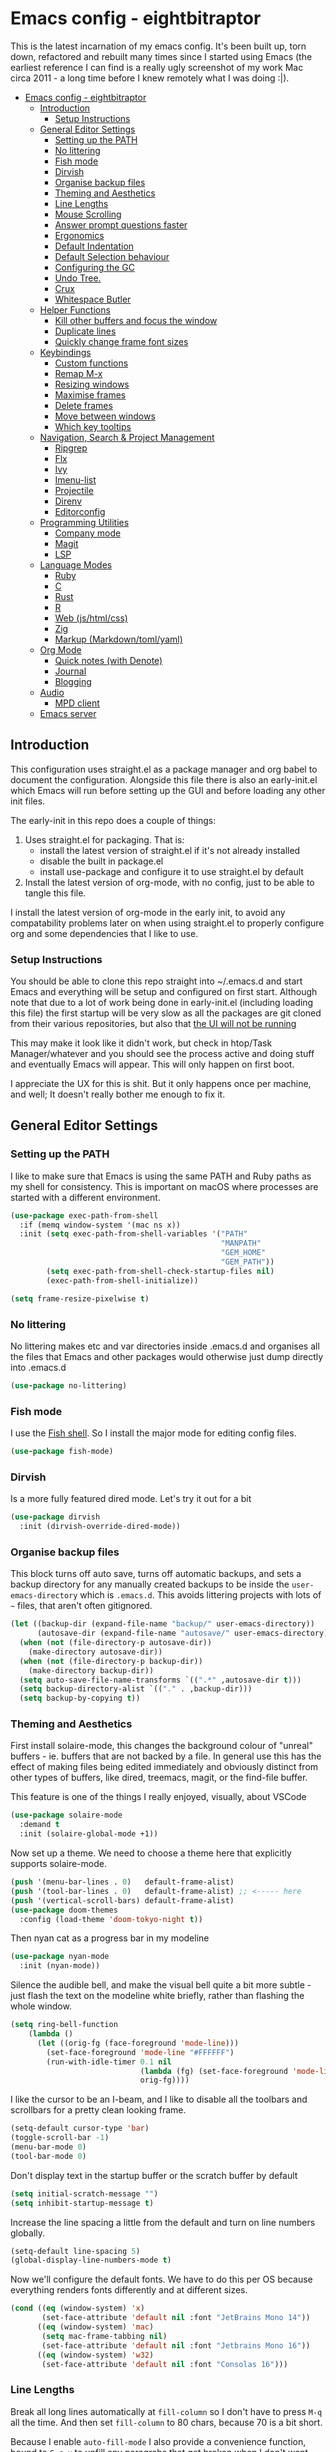#+TITLE Main Emacs Configuration File
#+AUTHOR Matthew Valentine-House
#+STARTUP overview

* Emacs config - eightbitraptor
:PROPERTIES:
:TOC: :include all
:END:


[[https://user-images.githubusercontent.com/31869/201213452-ad555d25-565d-4550-bffc-c64b00170de4.png]]

This is the latest incarnation of my emacs config. It's been built up, torn
down, refactored and rebuilt many times since I started using Emacs (the
earliest reference I can find is a really ugly screenshot of my work Mac circa
2011 - a long time before I knew remotely what I was doing :|).

:CONTENTS:
- [[#emacs-config---eightbitraptor][Emacs config - eightbitraptor]]
  - [[#introduction][Introduction]]
    - [[#setup-instructions][Setup Instructions]]
  - [[#general-editor-settings][General Editor Settings]]
    - [[#setting-up-the-path][Setting up the PATH]]
    - [[#no-littering][No littering]]
    - [[#fish-mode][Fish mode]]
    - [[#dirvish][Dirvish]]
    - [[#organise-backup-files][Organise backup files]]
    - [[#theming-and-aesthetics][Theming and Aesthetics]]
    - [[#line-lengths][Line Lengths]]
    - [[#mouse-scrolling][Mouse Scrolling]]
    - [[#answer-prompt-questions-faster][Answer prompt questions faster]]
    - [[#ergonomics][Ergonomics]]
    - [[#default-indentation][Default Indentation]]
    - [[#default-selection-behaviour][Default Selection behaviour]]
    - [[#configuring-the-gc][Configuring the GC]]
    - [[#undo-tree][Undo Tree.]]
    - [[#crux][Crux]]
    - [[#whitespace-butler][Whitespace Butler]]
  - [[#helper-functions][Helper Functions]]
    - [[#kill-other-buffers-and-focus-the-window][Kill other buffers and focus the window]]
    - [[#duplicate-lines][Duplicate lines]]
    - [[#quickly-change-frame-font-sizes][Quickly change frame font sizes]]
  - [[#keybindings][Keybindings]]
    - [[#custom-functions][Custom functions]]
    - [[#remap-m-x][Remap M-x]]
    - [[#resizing-windows][Resizing windows]]
    - [[#maximise-frames][Maximise frames]]
    - [[#delete-frames][Delete frames]]
    - [[#move-between-windows][Move between windows]]
    - [[#which-key-tooltips][Which key tooltips]]
  - [[#navigation-search--project-management][Navigation, Search & Project Management]]
    - [[#ripgrep][Ripgrep]]
    - [[#flx][Flx]]
    - [[#ivy][Ivy]]
    - [[#imenu-list][Imenu-list]]
    - [[#projectile][Projectile]]
    - [[#direnv][Direnv]]
    - [[#editorconfig][Editorconfig]]
  - [[#programming-utilities][Programming Utilities]]
    - [[#company-mode][Company mode]]
    - [[#magit][Magit]]
    - [[#lsp][LSP]]
  - [[#language-modes][Language Modes]]
    - [[#ruby][Ruby]]
    - [[#c][C]]
    - [[#rust][Rust]]
    - [[#r][R]]
    - [[#web-jshtmlcss][Web (js/html/css)]]
    - [[#zig][Zig]]
    - [[#markup-markdowntomlyaml][Markup (Markdown/toml/yaml)]]
  - [[#org-mode][Org Mode]]
    - [[#quick-notes-with-denote][Quick notes (with Denote)]]
    - [[#journal][Journal]]
    - [[#blogging][Blogging]]
  - [[#audio][Audio]]
    - [[#mpd-client][MPD client]]
  - [[#emacs-server][Emacs server]]
:END:


** Introduction

This configuration uses straight.el as a package manager and org babel to
document the configuration. Alongside this file there is also an early-init.el
which Emacs will run before setting up the GUI and before loading any other init
files.

The early-init in this repo does a couple of things:

1. Uses straight.el for packaging. That is:
   - install the latest version of straight.el if it's not already installed
   - disable the built in package.el
   - install use-package and configure it to use straight.el by
     default
2. Install the latest version of org-mode, with no config, just to be able to
   tangle this file.

I install the latest version of org-mode in the early init, to avoid any
compatability problems later on when using straight.el to properly configure org
and some dependencies that I like to use.

*** Setup Instructions

You should be able to clone this repo straight into ~/.emacs.d and start Emacs
and everything will be setup and configured on first start. Although note that
due to a lot of work being done in early-init.el (including loading this file)
the first startup will be very slow as all the packages are git cloned from
their various repositories, but also that _the UI will not be running_

This may make it look like it didn't work, but check in htop/Task
Manager/whatever and you should see the process active and doing stuff and
eventually Emacs will appear. This will only happen on first boot.

I appreciate the UX for this is shit. But it only happens once per machine, and
well; It doesn't really bother me enough to fix it.

** General Editor Settings

*** Setting up the PATH

I like to make sure that Emacs is using the same PATH and Ruby paths as my shell
for consistency. This is important on macOS where processes are started with a
different environment.

#+begin_src emacs-lisp
  (use-package exec-path-from-shell
    :if (memq window-system '(mac ns x))
    :init (setq exec-path-from-shell-variables '("PATH"
                                                 "MANPATH"
                                                 "GEM_HOME"
                                                 "GEM_PATH"))
          (setq exec-path-from-shell-check-startup-files nil)
          (exec-path-from-shell-initialize))

  (setq frame-resize-pixelwise t)
#+end_src

*** No littering

No littering makes etc and var directories inside .emacs.d and organises all the
files that Emacs and other packages would otherwise just dump directly into
.emacs.d

#+begin_src emacs-lisp
  (use-package no-littering)
#+end_src


*** Fish mode

I use the [[https://fishshell.com/][Fish shell]]. So I install the major mode for editing config
files.

#+begin_src emacs-lisp
  (use-package fish-mode)
#+end_src

*** Dirvish

Is a more fully featured dired mode. Let's try it out for a bit

#+begin_src emacs-lisp
  (use-package dirvish
    :init (dirvish-override-dired-mode))
#+end_src

*** Organise backup files

This block turns off auto save, turns off automatic backups, and sets a backup
directory for any manually created backups to be inside the
~user-emacs-directory~ which is ~.emacs.d~. This avoids littering projects with
lots of ~~~ files, that aren't often gitignored.

#+begin_src emacs-lisp
  (let ((backup-dir (expand-file-name "backup/" user-emacs-directory))
        (autosave-dir (expand-file-name "autosave/" user-emacs-directory)))
    (when (not (file-directory-p autosave-dir))
      (make-directory autosave-dir))
    (when (not (file-directory-p backup-dir))
      (make-directory backup-dir))
    (setq auto-save-file-name-transforms `((".*" ,autosave-dir t)))
    (setq backup-directory-alist `(("." . ,backup-dir)))
    (setq backup-by-copying t))
#+end_src

*** Theming and Aesthetics

First install solaire-mode, this changes the background colour of "unreal"
buffers - ie. buffers that are not backed by a file. In general use this has the
effect of making files being edited immediately and obviously distinct from
other types of buffers, like dired, treemacs, magit, or the find-file buffer.

This feature is one of the things I really enjoyed, visually, about VSCode

#+begin_src emacs-lisp
  (use-package solaire-mode
    :demand t
    :init (solaire-global-mode +1))
#+end_src

Now set up a theme. We need to choose a theme here that explicitly supports
solaire-mode.

#+begin_src emacs-lisp
  (push '(menu-bar-lines . 0)   default-frame-alist)
  (push '(tool-bar-lines . 0)   default-frame-alist) ;; <----- here
  (push '(vertical-scroll-bars) default-frame-alist)
  (use-package doom-themes
    :config (load-theme 'doom-tokyo-night t))
#+end_src

Then nyan cat as a progress bar in my modeline

#+begin_src emacs-lisp
  (use-package nyan-mode
    :init (nyan-mode))
#+end_src

Silence the audible bell, and make the visual bell quite a bit more subtle -
just flash the text on the modeline white briefly, rather than flashing the
whole window.

#+begin_src emacs-lisp
  (setq ring-bell-function
      (lambda ()
        (let ((orig-fg (face-foreground 'mode-line)))
          (set-face-foreground 'mode-line "#FFFFFF")
          (run-with-idle-timer 0.1 nil
                               (lambda (fg) (set-face-foreground 'mode-line fg))
                               orig-fg))))
#+end_src

I like the cursor to be an I-beam, and I like to disable all the toolbars and
scrollbars for a pretty clean looking frame.

#+begin_src emacs-lisp
  (setq-default cursor-type 'bar)
  (toggle-scroll-bar -1)
  (menu-bar-mode 0)
  (tool-bar-mode 0)
#+end_src

Don't display text in the startup buffer or the scratch buffer by default

#+begin_src emacs-lisp
  (setq initial-scratch-message "")
  (setq inhibit-startup-message t)
#+end_src

Increase the line spacing a little from the default and turn on line numbers
globally.

#+begin_src emacs-lisp
  (setq-default line-spacing 5)
  (global-display-line-numbers-mode t)
#+end_src

Now we'll configure the default fonts. We have to do this per OS because
everything renders fonts differently and at different sizes.

#+begin_src emacs-lisp
  (cond ((eq (window-system) 'x)
         (set-face-attribute 'default nil :font "JetBrains Mono 14"))
        ((eq (window-system) 'mac)
         (setq mac-frame-tabbing nil)
         (set-face-attribute 'default nil :font "Jetbrains Mono 16"))
        ((eq (window-system) 'w32)
         (set-face-attribute 'default nil :font "Consolas 16")))
#+end_src

*** Line Lengths

Break all long lines automatically at ~fill-column~ so I don't have to press
~M-q~ all the time. And then set ~fill-column~ to 80 chars, because 70 is a bit short.

Because I enable ~auto-fill-mode~ I also provide a convenience
function, bound to ~C-c u~ to unfill any paragrahs that get broken
when I don't want them to be.

#+begin_src emacs-lisp
  (setq-default fill-column 80)
  (add-hook 'text-mode-hook 'turn-on-auto-fill)

  (defun unfill-paragraph ()
    (interactive)
    (let ((fill-column (point-max)))
      (fill-paragraph nil)))
  (global-set-key (kbd "C-u") 'unfill-paragraph)
#+end_src

Also enable a vertical ruler at 80 columns using
~display-fill-column-indicator-mode~ everywhere.

#+begin_src emacs-lisp
  (global-display-fill-column-indicator-mode)
#+end_src

*** Mouse Scrolling

This controls how many lines the mouse wheel scrolls by.

#+begin_src emacs-lisp
  (setq mouse-wheel-scroll-amount '(1 ((shift) . 1) ((control) . nil)))
#+end_src

*** Answer prompt questions faster

Use y/n in prompts instead of having to explicitly type yes or no

#+begin_src emacs-lisp
  (fset 'yes-or-no-p 'y-or-n-p)
#+end_src

*** Ergonomics

I always used to smash these keys accidentally and they'd do random
stuff. I was bad at typing!

I don't think I've had this problem since I changed to using split
ergo keyboards, so I'm not sure whether it's still relevant or
not. At some point I'll get around to testing that...

#+begin_src emacs-lisp
  (when window-system
    ((lambda ()
       (global-unset-key "\C-z")
       (global-unset-key "\C-x\C-z"))))
#+end_src

Also enable Auto-revert mode globally. I do a lot of stuff on the command line
and in other tools, it's nice to not have to get hit with the prompt when I
switch back to Emacs and try to edit something.

#+begin_src emacs-lisp
  (setq global-auto-revert-mode 1)
#+end_src

*** Default Indentation

Default to 4 spaces as an indent everywhere. Obviously other modes are
going to override this as necessary, but I like a 4 space indent
generally.

#+begin_src emacs-lisp
  (setq-default indent-tabs-mode nil)
  (setq-default c-basic-offset 4)
#+end_src

*** Default Selection behaviour

And turn on ~delete-selection-mode~. This makes emacs visual selection
behave much more like "modern" editors. ie. when you select stuff and
start typing your text will _replace_ the selected text, and you can
highlight text and then hit backspace to delete it.

Without this minor mode enabled Emacs will start inserting text
wherever the point is located (often at the end of the selection), and
not actually remove the seletion.

#+begin_src emacs-lisp
  (delete-selection-mode t)
#+end_src

*** Configuring the GC

Here we increase the number of bytes that are required to be allocated before
starting a GC. This is mostly to appease lsp-mode later on this file, which does
a lot of async json communication and generates a lot of garbage

#+begin_src emacs-lisp
  (setq gc-cons-threshold 100000000)
  (setq read-process-output-max (* 1024 1024))
#+end_src

*** Undo Tree.

This package is magical, it lets you see the entire edit history of
your file as a tree instead of a linear series of changes. It also
provides a way of visualising the tree, so you can get back basically
any change you make while editing a file.

#+begin_src emacs-lisp
    (use-package undo-tree
      :init (setq undo-tree-auto-save-history nil
                  undo-tree-history-directory-alist '("~/.emacs.d/autosave/"))

      :config (global-undo-tree-mode))
#+end_src

*** Crux

Crux really is a collection of really useful extensions! The ones I
like are:

- ~crux-move-beginning-of-line~ bounces between the first non
  whitespace char in the line and the actual beginning of the line
- ~crux-smart-open-line-above~ Inserts a new line above the point and
  indents it according to the context. Basically the same as ~O~ in
  Vim.
- ~crux-smart-kill-line~ kills from the point to the end of the line,
  then when pressed again, kills the rest of the line. Just means I
  can usually hit ~C-k~ twice instead of ~C-a C-k~ which is quicker.

#+begin_src emacs-lisp
  (use-package crux
    :bind (("C-a" . crux-move-beginning-of-line)
           ("C-o" . crux-smart-open-line-above)
           ("C-k" . crux-smart-kill-line)))

#+end_src

*** Whitespace Butler

Makes sure I don't accidentally commit loads of bad whitespace.

#+begin_src
  (use-package ws-butler
    :init (setq ws-butler-keep-whitespace-before-point nil)
    (ws-butler-global-mode))
#+end_src

** Helper Functions

A few things that I've found useful over the years. They should
already be pretty well documented - just checkout the function
documentation.

*** Kill other buffers and focus the window

#+begin_src emacs-lisp
  (defun kill-other-buffers ()
    "Make the current buffer the only focus, and kill other buffers
  that are associated with files."
    (interactive)
    (delete-other-windows)
    (mapc 'kill-buffer
          (delq (current-buffer)
                (remove nil (mapcar #'(lambda (b) (when (buffer-file-name b) b))
                                    (buffer-list))))))

#+end_src

*** Duplicate lines

#+begin_src emacs-lisp
  (defun duplicate-line (arg)
    "Duplicate current line, leaving point in lower line."
    (interactive "*p")
    ;; save the point for undo
    (setq buffer-undo-list (cons (point) buffer-undo-list))
    ;; local variables for start and end of line
    (let ((bol (save-excursion (beginning-of-line) (point)))
          eol)
      (save-excursion
        ;; don't use forward-line for this, because you would have
        ;; to check whether you are at the end of the buffer
        (end-of-line)
        (setq eol (point))

        ;; store the line and disable the recording of undo information
        (let ((line (buffer-substring bol eol))
              (buffer-undo-list t)
              (count arg))
          ;; insert the line arg times
          (while (> count 0)
            (newline)         ;; because there is no newline in 'line'
            (insert line)
            (setq count (1- count)))
          )

        ;; create the undo information
        (setq buffer-undo-list (cons (cons eol (point)) buffer-undo-list)))
      ) ; end-of-let

    ;; put the point in the lowest line and return
    (next-line arg))
#+end_src

*** Quickly change frame font sizes

Useful when sharing my screen on a vidoe call so the font can be
legible on the recording.

#+begin_src emacs-lisp
  (defun my-alter-frame-font-size (fn)
    (let* ((current-font-name (frame-parameter nil 'font))
           (decomposed-font-name (x-decompose-font-name current-font-name))
           (font-size (string-to-number (aref decomposed-font-name 5))))
      (aset decomposed-font-name 5 (number-to-string (funcall fn font-size)))
      (set-frame-font (x-compose-font-name decomposed-font-name))))

  (defun my-inc-frame-font-size ()
    (interactive)
    (my-alter-frame-font-size '1+))

  (defun my-dec-frame-font-size ()
    (interactive)
    (my-alter-frame-font-size '1-))
#+end_src

** Keybindings

*** Custom functions

First map some of the aformentioned custom functions.

#+begin_src emacs-lisp
  (global-set-key (kbd "C-d") 'duplicate-line)
  (global-set-key (kbd "C-+") 'my-inc-frame-font-size)
  (global-set-key (kbd "C-=") 'my-inc-frame-font-size)
  (global-set-key (kbd "C--") 'my-dec-frame-font-size)
#+end_src

*** Remap M-x

This is something I learned from [[https://sites.google.com/site/steveyegge2/effective-emacs][Steve Yegge's excellent blog post
about effective Emacs]] - Use a key combo for ~M-x~ that doesn't
involve the ~Alt~ key as it's non standard across environments and
requires some weird hand scrunching to type properly.

I also like ~C-x C-m~ as it has as kind of tempo to it (command
sequences having tempo is a really nice idea I learned about in [[https://www.masteringemacs.org/][Mickey
Peterson's Mastering Emacs book]] back in the day.

#+begin_src emacs-lisp
  (global-set-key "\C-x\C-m" 'execute-extended-command)
  (global-set-key "\C-c\C-m" 'execute-extended-command)
#+end_src

*** Resizing windows

Some keybindings for resizing Windows. I can't remember when I last
used these but you know I'd need them if I ever got rid of them so
here they are.

#+begin_src emacs-lisp
  (global-set-key (kbd "s-<left>")  'shrink-window-horizontally)
  (global-set-key (kbd "s-<right>") 'enlarge-window-horizontally)
  (global-set-key (kbd "s-<up>")    'enlarge-window)
  (global-set-key (kbd "s-<down>")  'shrink-window)
#+end_src

*** Maximise frames

#+begin_src emacs-lisp
  (global-set-key (kbd "s-<return>") 'toggle-frame-fullscreen)
#+end_src

*** Delete frames

With Emacs server running

#+begin_src emacs-lisp
  (global-set-key (kbd "M-∑") 'delete-frame)
#+end_src

*** Move between windows

Enable windmove keybingings. This slightly arcanely named setting
means you can move between windows with ~shift-u/d/l/r~ rather than
cycling through with ~C-x o~ or the mouse.

#+begin_src emacs-lisp
  (when (fboundp 'windmove-default-keybindings)
    (windmove-default-keybindings))
#+end_src

*** Which key tooltips

This package pops up a buffer containing all possible key combinations
if you hit the start of a chord. I hope to one day not need this, but
it's stupidly useful when using stuff I don't normally use everyday.

I've set the delay to be quite long at 3s, just to make sure it
doesn't get in my way when I'm doing normal things.

#+begin_src emacs-lisp
  (use-package which-key
    :config (which-key-mode)
            (setq which-key-idle-delay 3))

#+end_src

** Navigation, Search & Project Management

*** Ripgrep

for fast project searches, relies on the ~rg~ binary being somewhere
on your path.

#+begin_src emacs-lisp
  (use-package ripgrep)
#+end_src

*** Flx

Not actually sure why this is here. It does fuzzy matching, but I
think it's either pulled in as a dep of something or I don't use it
anymore.

#+begin_src emacs-lisp
  (use-package flx)
#+end_src

*** Ivy

Ivy is a completion framework. So when you search for stuff it'll help
you narrow down onto the result that you're looking for.

A nice write-up about it lives [[https://sam217pa.github.io/2016/09/13/from-helm-to-ivy/][here]]. And the manual is [[https://oremacs.com/swiper/][here]].

I use it in conjunction with ~ivy-rich~ which makes the UI column
based to show more information.

I also use it in conjunction with ~xref~ so that when I do things like
jumping between functions or searching for functions in source code, I
get a nice looking list of functions and meta data about them and can
narrow down on the one I want.

#+begin_src emacs-lisp
  (use-package ivy-rich)
  (use-package counsel)

  (use-package ivy
    :init (setq ivy-use-virtual-buffers t
                ivy-sort-matches-functions-alist '((t . nil)
                                                   (ivy-completion-in-region . ivy--shorter-matches-first)
                                                   (execute-extended-command . ivy--shorter-matches-first)
                                                   (ivy-switch-buffer . ivy-sort-function-buffer)))
    (ivy-mode 1)
    (ivy-rich-mode 1))
#+end_src

I cargo-culted this init section from somewhere and I can't remember
what it fixes anymore.

#+begin_src emacs-lisp
  (use-package ivy-xref
    :init (when (>= emacs-major-version 27)
            (setq xref-show-definitions-function #'ivy-xref-show-defs))
    (setq xref-show-xrefs-function #'ivy-xref-show-xrefs))
#+end_src

*** Imenu-list

This is the most lightweight equivalent of Vim's [[https://github.com/preservim/tagbar][Tagbar plugin]] that I
could find. It uses ~imenu-mode~ to breakdown a source file and show
you a list of Classes, structures functions and whatnot in a vertical
bar on the right of the frame.

Fair warning though. It seems to crap itself in ~org-mode~.

While we're here let's configure ~M-t~ to use trigger imenu.

#+begin_src emacs-lisp
  (use-package imenu-list
    :bind ("C-c C-t" . imenu-list-smart-toggle))
  (global-set-key (kbd "M-t") 'imenu)
#+end_src

*** Projectile

#+begin_src emacs-lisp
  ;; Projectile spins trying to calculate what to write in the modeline when using TRAMP.
  ;; forcing a static modeline causes tramp mode to get fast again
  (use-package projectile
    :config (setq projectile-dynamic-mode-line nil)
    (projectile-global-mode)
    :bind-keymap ("C-c p" . projectile-command-map)
    :bind (("M-o" . projectile-find-file)
           ("C-S-g" . projectile-grep))
    :init (setq projectile-completion-system 'ivy))

  (use-package projectile-rails
    :config (projectile-rails-global-mode t))
  (use-package projectile-ripgrep)
#+end_src

*** Direnv

Direnv is heckin useful, I use it everywhere! You need the binary
installed and set up in your shell, but then you can create a ~.envrc~
file in a directory, export shell variables in it, and they're only
applied when you're in that directory.

I use it mainly for setting cflags on various projects.

#+begin_src emacs-lisp
  (use-package direnv
    :init (direnv-mode))
#+end_src

*** Editorconfig

Support the ubiquitous ~.editorconfig~ files that keep cropping up all
over the place.

Personally I'm a little uncomfortable about other people having
control over my editor settings, but there's no doubt they are
useful. And we use them at work, so I guess I'll just deal with it.

#+begin_src emacs-lisp
  (use-package editorconfig
    :init (editorconfig-mode 1))
#+end_src

** Programming Utilities

*** Company mode

Company mode handles tab completion for me. Not much extra config
here, mostly just the reduction of some delays, so it appears quicker,
and the addition of company box, which is analagous to ivy-rich for
ivy. It pretties up the UI, and provides icons and stuff depending on
what's being completed, and also can link out to docs.

#+begin_src emacs-lisp
    (use-package company
      :init (setq company-dabbrev-downcase nil
                  company-idle-delay 0
                  company-dabbrev-ignore-case 1)
      :config (global-company-mode))

    (use-package company-box
      :hook (company-mode . company-box-mode))

#+end_src

*** Magit

Magit mode is, imo, Emacs killer feature. Or at least on of the top
ones. It's an amazing way of interacting with Git.

No config to really note - I've set the magit status window to take up
the whole frame, because when I context switch into Git mode I like to
focus fully on it.

I've also enabled ~vc-follow-symlinks~ which helps out if you ever try
and edit a symlink pointing to a file under source control, by
following the link and opening the original file in Emacs.

#+begin_src emacs-lisp
  (setq vc-follow-symlinks t)
  (use-package magit
    :init (setq magit-display-buffer-function #'magit-display-buffer-fullframe-status-v1)
    (setq magit-push-current-set-remote-if-missing nil)
    :bind ("C-c s" . magit-status))
#+end_src

*** LSP

LSP configuration is slightly frustrating, because due to the way existence of a
single lsp-client mode that talks to multiple lsp-servers I need to configure
the servers here.

This means that this lsp-mode config block contains config that's relevant to
multiple different languages. Predominantly C, Ruby and Rust.

As a companion to using ~M-t~ to trigger ~imenu~ earlier in my
config. We'll mape ~M-T~ here to ~lsp-ivy-workspace-symbol~ so we can
use ~M-t~ when we want to fuzzy jump to a symbol in the buffer, and
~M-T~ when we want to do the same but somwhere else in the
project. This pretty closely my Vim config which uses ~<Space> t~ and
~<Space> T~ for the same.

#+begin_src emacs-lisp
  ;;    (setq lsp-client-packages '(lsp-solargraph lsp-clangd lsp-rust-analyzer))
  (use-package lsp-mode
    :config (setq lsp-idle-delay 0.1
                  lsp-headerline-breadcrumb-enable nil
                  lsp-enable-on-type-formatting nil
                  lsp-enable-indentation nil
                  lsp-solargraph-formatting nil
                  lsp-enable-snippets nil
                  lsp-solargraph-diagnostics nil
                  lsp-diagnostics-provider nil
                  lsp-solargraph-hover nil
                  lsp-rust-analyzer-cargo-watch-command "clippy"
                  lsp-rust-analyzer-server-display-inlay-hints t
                  lsp-clients-clangd-args '("--header-insertion=never"
                                            "--all-scopes-completion"
                                            "--background-index"))
    :hook ((c-mode . lsp)
           (c++-mode . lsp)
           (rustic-mode . lsp)
           (lsp-mode . lsp-enable-which-key-integration))
    :bind (("<mouse-8>" . lsp-find-definition)
           ("s-<mouse-1>" . lsp-find-definition)
           ("s-<mouse-2>" . lsp-find-references)
           ("<mouse-9>" . xref-pop-marker-stack)
           ("<f12>" . lsp-find-references)
           ("s-'" . xref-pop-marker-stack))
    :bind-keymap ("C-c l" . lsp-command-map))

  (use-package lsp-ivy
    :bind ("M-T" . 'lsp-ivy-workspace-symbol)
    :config (advice-add 'lsp-ivy--goto-symbol :before
                        (lambda (arg)
                          (xref-push-marker-stack)))
    (advice-add 'lsp-find-definition :before (lambda () (xref-push-marker-stack))))


  (use-package ivy-xref
    :init
    ;; xref initialization is different in Emacs 27 - there are two different
    ;; variables which can be set rather than just one
    (when (>= emacs-major-version 27)
      (setq xref-show-definitions-function #'ivy-xref-show-defs))
    ;; Necessary in Emacs <27. In Emacs 27 it will affect all xref-based
    ;; commands other than xref-find-definitions (e.g. project-find-regexp)
    ;; as well
    (setq xref-show-xrefs-function #'ivy-xref-show-xrefs))


  (use-package lsp-ui
    :config (setq lsp-ui-sideline-mode nil
                  lsp-ui-flycheck-live-reporting nil
                  lsp-ui-sideline-enable nil
                  lsp-ui-sideline-show-diagnostics nil)
    :bind (:map
           lsp-mode-map
           ([remap xref-find-definitions] . #'lsp-ui-peek-find-definitions)
           ([remap xref-find-references] . #'lsp-ui-peek-find-references)))

#+end_src

While we're on ~xref~ and stuff. Let's also make is so that searching
adds the point we're left on to the xref stack.

#+begin_src emacs-lisp
  (advice-add 'isearch-forward :before (lambda (arg1 arg2) (xref-push-marker-stack)))
  (advice-add 'isearch-backward :before (lambda (arg1 arg2) (xref-push-marker-stack)))
#+end_src

** Language Modes

*** Ruby

Some of the codebases I use often require frozen strings. So this convenience
function will add the magic header if it's not already there.

#+begin_src emacs-lisp
  (defun ruby-frozen-string-literal ()
    "Check the current buffer for the magic comment # frozen_string_literal: true.
  If the comment doesn't exist, offer to insert it."
    (interactive)
    (save-excursion
      (goto-char (point-min))
      (unless (string= (thing-at-point 'line)
                       "# frozen_string_literal: true\n")
        (insert "# frozen_string_literal: true\n\n"))))
#+end_src

I prefer to use rbenv to manage my Ruby versions, in conjunction with
ruby-build. rbenv is pretty easy to understand, and whilst I'm not wild about
the shims, it is working well for me. Work however, are all in on
chruby and some of the bits of software I need to integrate with
require it.

So I'll use chruby mode when I have to, on my Shopify machine, and
rbenv everywhere else

I also use minitest for testing.

#+begin_src emacs-lisp
  (if (string-match "Shopify" (system-name))
      (use-package chruby
        :init (chruby "ruby_3_1"))
    (use-package rbenv
        :init (global-rbenv-mode)
        (rbenv-use-global)))

    (use-package minitest :ensure t)
#+end_src

I use enh-ruby-mode instead of the built in ruby-mode. This is entirely due to
the existence of enh-ruby-bounce-deep-indent

ruby-mode's default behaviour is to do this:

#+begin_src ruby :tangle no
  test_var = if condition
             "yes"
           else
             "no"
           end
#+end_src

Whereas enh-ruby-mode will let you toggle between that, and my preferred format
with another press of the tab key

#+begin_src ruby :tangle no
  test_var = if condition
    "yes"
  else
    "no"
  end
#+end_src

There's a small amount of customisation happening here

- Make sure that we don't add encoding comments to our files. Generally I don't
  want anything in the git diff, other than what I'm explicitly changing.
- The magic enh-ruby-bounce-deep-indent as well as clearing out the list of deep
  indent constructs so that we default to my preferred way. Normally if, def,
  class and module are deep indented by default
- Turn on case-fold-search, this means that searching is basically case
  insensitive.
- Makes sure that Ruby mode is activated for things that might not look like
  Ruby files: rack configs, Rakefiles, Gemfiles etc.

And some other things that I need to look into

- [ ] Do I really want case-fold-search to be turned on?
- [ ] What does enh-ruby-hanging-brace-indent-level do?

#+begin_src emacs-lisp
  (use-package enh-ruby-mode
    :mode "\\.rb"
          "\\Gemfile"
          "\\.ru"
          "\\Rakefile"
          "\\.rake"
    :hook (enh-ruby-mode . subword-mode)
    :config (setq ruby-insert-encoding-magic-comment nil
                  enh-ruby-add-encoding-comment-on-save nil
                  enh-ruby-bounce-deep-indent t
                  enh-ruby-deep-indent-construct nil
                  enh-ruby-hanging-brace-indent-level 2
                  case-fold-search t))
#+end_src

*** C

The Ruby core team maintain an emacs style mode inside the main CRuby source
tree to help format the Ruby codebase according to their programming style
(which as far as I can tell is a mix of K&R and GNU).

If I have a Ruby checkout in the standard place I keep my source files, then we
should require the ruby-style file.

#+begin_src emacs-lisp
  (let ((ruby-misc-dir "~/git/ruby/misc"))
    (if (file-directory-p ruby-misc-dir)
        (progn
          (add-to-list 'load-path ruby-misc-dir)
          (require 'ruby-style))))
#+end_src

Also add a hook to ~cc-mode~ that sets up the comment/uncomment toggle
shortcut key, because by default it's bound to comment region only and
there's no shortcut for uncommenting a region, which is bonkers.

#+begin_src emacs-lisp
  (defun mvh/prog-mode-hook ()
    (define-key c-mode-map (kbd "C-c C-c") 'comment-or-uncomment-region))
  (add-hook 'c-initialization-hook 'mvh/prog-mode-hook)
#+end_src

#+begin_src emacs-lisp
  (defun cruby/compile-command ()
    "Returns a String representing the compile command to run for the given context"
    "make miniruby")

  (defun cruby/test-command ()
    "Returns a String representing the test command to run for the given context"
    (cond
     ((eq major-mode 'c-mode) "make btest")
     ((eq major-mode 'enh-ruby-mode)
      (format "make test-all TESTS=\"%s\"" (buffer-file-name)))
     ))

  (projectile-register-project-type 'cruby '("ruby.c" "kernel.rb" "yjit.c" )
                                    :compile 'cruby/compile-command
                                    :test 'cruby/test-command)
#+end_src

*** Rust

- [ ] Remove or explain the cargo-culted rustic-mode-hook

This section sets up defaults for programming in Rust. I'm using
rustic-mode. With a few keybindings to tie in to specific functions in lsp-mode
(defined further up).

Most of the useful stuff is actually defined in the lsp-mode section.

#+begin_src
  (use-package rustic
    :bind (:map rustic-mode-map
                ("C-c C-c a" . lsp-execute-code-action)
                ("C-c C-c r" . lsp-rename)
                ("C-c C-c s" . lsp-rust-analyzer-status))
    :config (setq lsp-eldoc-hook nil
                  lsp-enable-symbol-highlighting nil
                  lsp-signature-auto-activate nil
                  rustic-format-on-save nil)
            (add-hook 'rustic-mode-hook 'mvh/rustic-mode-hook))

  (defun mvh/rustic-mode-hook ()
    ;; so that run C-c C-c C-r works without having to confirm, but
    ;; don't try to save rust buffers that are not file visiting. Once
    ;; https://github.com/brotzeit/rustic/issues/253 has been resolved
    ;; this should no longer be necessary.
    (when buffer-file-name
      (setq-local buffer-save-without-query t)))
#+end_src

*** R

I use R generally for a bit of light stats munging. These days its mostly taking
benchmark results of perf numbers of the Ruby VM and visualising them.

#+begin_src emacs-lisp
  (use-package ess)
#+end_src

*** Web (js/html/css)

I don't do much web stuff anymore so this may not be the most up to date way of
handling this. I basically just bring in web-mode by default for a bunch of
files that look a lot like they could be web adjacent and configure a consistent
4 space indent.

#+begin_src emacs-lisp
  (use-package web-mode
    :mode "\\.tsx"
          "\\.erb"
          "\\.jsx"
          "\\.html"
          "\\.css"
          "\\.scss"
          "\\.sass"
    :init (setq web-mode-markup-indent-offset 2)
          (setq web-mode-css-indent-offset 2)
          (setq web-mode-code-indent-offset 2)
          (setq web-mode-content-types-alist '(("jsx" . "\\.js[x]?\\'")))
          (setq web-mode-enable-auto-indentation 1))
#+end_src

*** Zig

An experiment with Zig.

#+begin_src emacs-lisp
  (use-package zig-mode)
#+end_src

*** Markup (Markdown/toml/yaml)

Import the packages and associate the right file types required to write content
in Markdown, Toml and Yaml.

I also configure a default stylesheet here for previewing Markdown documents in
HTML. Leaving everything up to the browser really doesn't do our documents any
favours.

#+begin_src emacs-lisp

  (setq markdown-preview-stylesheets
        (list "http://thomasf.github.io/solarized-css/solarized-light.min.css"))

  (use-package toml-mode
    :mode "\\.toml")

  (use-package yaml-mode
    :mode "\\.yml"
          "\\.yaml")

  (use-package markdown-mode
    :mode "\\.md"
          "\\.markdown")

#+end_src

** Org Mode

The org mode package has already been installed from the package repos in the
early-init file, so that we could use the latest version to tangle this file
into the standard init file init.el.

Org mode is then specified again here, so that we can define some more thorough
initialisation on the package and set some custom variables.

The main ones defined here are the shift hooks. Setting these to the windmove
functions, means that org-mode window switching behaviour is much more
consistent with the rest of my emacs, which also has windmove enabled.

Now I can move windows with shift+arrows no matter the buffer type

#+begin_src emacs-lisp
    (use-package org-make-toc
      :hook org-mode)
    (use-package org
      :config (setq org-startup-truncated 1
                    org-log-done 1)
              (add-to-list 'org-modules 'org-tempo t)

              (add-hook 'org-shiftup-final-hook 'windmove-up)
              (add-hook 'org-shiftleft-final-hook 'windmove-left)
              (add-hook 'org-shiftdown-final-hook 'windmove-down)
              (add-hook 'org-shiftright-final-hook 'windmove-right)

              (org-babel-do-load-languages 'org-babel-load-languages '((ruby . t)
                                                                       (emacs-lisp . t)
                                                                       (C . t)))
      :mode ("\\.org" . org-mode))
#+end_src

*** Quick notes (with Denote)

I often use the Apple Notes app to take super fast notes on stuff,
that I can look back on later, snippets of debug commands and whatnot.

I'd like to use Emacs to do this so I don't have to leave the editor
so I'm testing out ~denote~.

#+begin_src emacs-lisp
  (use-package denote
    :custom (denote-directory "~/Documents/notes/")
    :bind ("C-x C-n" . denote))
#+end_src

*** Journal

I also use org-journal to document my days. It's configured to start a new
journal file per day in a folder in my home directory.

Each new entry in the same day gets a new timestamped org mode heading in that
file.

#+begin_src emacs-lisp
    (use-package org-journal
      :init (setq org-journal-prefix-key "C-c j ")
      :custom (org-journal-dir "~/Documents/org/log_books/")
              (org-journal-file-format "%Y%m%d")
              (org-journal-date-format "%A %d %b %Y")
              (org-agenda-files "~/Documents/org/"))
#+end_src

*** Blogging

The following section is an experiment to see whether I can configure and live
with a staticly generated blog/website entirely done within Emacs.

Currently my homepage uses Hugo and the process required to push a new post has
a high enough barrier to entry that I forget it every time, and it makes me want
to post less.

This is still **in progress**

#+begin_src emacs-lisp
  (use-package org-static-blog
    :init
    (setq org-static-blog-use-preview t
          org-static-blog-preview-convert-titles t
          org-static-blog-preview-ellipsis "..."
          org-static-blog-enable-tags t
          org-static-blog-publish-url "http://localhost:9090/"
          org-static-blog-publish-title "eightbitraptor.com"
          org-static-blog-posts-directory "~/src/org-blog/org/posts"
          org-static-blog-drafts-directory "~/src/org-blog/org/drafts/"
          org-static-blog-publish-directory "~/src/org-blog/")

    (setq org-static-blog-page-header
          (concat
           "<meta name=\"author\" content=\"eightbitraptor\">"
           "<meta name=\"referrer\" content=\"no-referrer\">"
           "<link href= \"/static/style.css\" rel=\"stylesheet\"
                  type=\"text/css\" />"
           "<link rel=\"icon\" href=\"static/favicon.ico\">")

          org-static-blog-page-preamble
          (concat
           "<div class=\"header\">"
           "  <a href=\"https://www.eightbitraptor.com\">eightbitraptor.com</a>"
           "  <div class=\"sitelinks\">"
           "    <a href=\"/blog/about.html\">about</a>"
           "    | <a href=\"/blog/software.html\">software</a>"
           "    | <a href=\"/blog/archive.html\">archive</a>"
           "    | <a href=\"/blog/rss.xml\">rss</a>"
           "  </div>"
           "</div>")))

  ;; Customize the HTML output
  (setq org-html-validation-link nil
        org-html-head-include-scripts nil
        org-html-head-include-default-style nil
        org-html-head "<link rel=\"stylesheet\" type=\"text/css\" href=\"https://cdn.simplecss.org/simple.min.css\" />")

  (setq org-publish-project-alist
        '(("orgfiles"
           :base-directory "~/org/"
           :base-extension "org"
           :publishing-directory "~/org/html"
           :publishing-function org-html-publish-to-html
           :headline-levels 3
           :section-numbers t
           :with-toc t
           :html-preamble t)

          ("images"
           :base-directory "~/org/images/"
           :base-extension "jpg\\|gif\\|png"
           :publishing-directory "~/org/html/images/"
           :publishing-function org-publish-attachment)

          ("other"
           :base-directory "~/org/other/"
           :base-extension "css\\|el"
           :publishing-directory "~/org/html/other/"
           :publishing-function org-publish-attachment)
          ("eightbitraptor" :components ("orgfiles" "images" "other"))))

#+end_src

** Audio

*** MPD client

Here we configure the built-in mpc-mode to connect to a running Mopidy server on
my home network desktop machine "senjougahara".

This relies on the following things:

- Mopidy is running with the MPD plugin on a host, using the default Mopidy port
- There is some way of mapping the hostname "senjougahara" to an IP. My network
  is small so I just use an entry in /etc/hosts for this.

MPC mode has a really weird UI. It _looks_ like it should behave like a "normal"
music player, it has selection windows for genre, artist, album etc. But there
doesn't seem to be any built in ways to manipulate the main playlist in MPD
beyond the standard mpc-add.

So there are a few helper functions in here that help to add groups of stuff to
the playlist, as well as remove things and clear down the playlist. All features
I use from ncmpcpp all the time.

I usually listen to Albums, so my workflow looks a bit like this:

- browse for the album I want
- press a to append it to the playlist
- press p to start playing (this toggles play/pause states)
- continue to add more albums as and when I feel like it.
- when I want a change, hit S to stop playing and clear the current playlist

  Soon I'll discover a simple way of selectively removing stuff from the
  playlist but I'm not quite there yet.

#+begin_src  emacs-lisp
  (use-package mpc
    :init
    (defun ebr/mpc-unselect-all (&optional event)
      "Unselect all selected songs in the current mpc buffer."
      (interactive)
      (save-excursion
        (goto-char (point-min))
        (while (not (eobp))
          (cond
           ((get-char-property (point) 'mpc-select)
            (let ((ols nil))
              (dolist (ol mpc-select)
                (if (and (<= (overlay-start ol) (point))
                         (> (overlay-end ol) (point)))
                    (delete-overlay ol)
                  (push ol ols)))
              (cl-assert (= (1+ (length ols)) (length mpc-select)))
              (setq mpc-select ols)))
           ((mpc-tagbrowser-all-p) nil)
           (t nil))
          (forward-line 1))))
    (defun ebr/mpc-add-selected ()
      "Append to playlist, then unmark the song."
      (interactive)
      (mpc-playlist-add)
      (ebr/mpc-unselect-all))
    (defun ebr/mpc-add-at-point-and-unmark ()
      "Mark, append to playlist, then unmark the song."
      (interactive)
      (mpc-select-toggle)
      (mpc-playlist-add)
      (ebr/mpc-unselect-all))
    :custom
    (mpc-host "senjougahara")
    (mpc-songs-format "%2{Disc--}%3{Track} %28{Title} %18{Album} %18{Artist}")
    (mpc-browser-tags '(Artist Album))
    (mpc-cover-image-re "[Ff]older.jpg")
    :bind (:map mpc-mode-map
                ("a" . ebr/mpc-add-at-point-and-unmark)
                ("A" . ebr/mpc-add-selected)
                ("c" . ebr/mpc-unselect-all)
                ("d" . mpc-playlist-delete)
                ("p" . mpc-toggle-play)
                ("P" . mpc-playlist)
                ("s" . mpc-select)
                ("S" . mpc-stop)))
#+end_src

** Emacs server

Finally we'll start a server attached to this GUI instance so that I
can use ~emacsclient~ in the terminal to open stuff in this instance.

#+begin_src emacs-lisp
  (use-package server
    :init (server-start))
#+end_src
